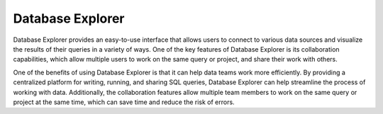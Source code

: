 **Database Explorer** 
^^^^^^^^^^^^^^^^^^^^^

Database Explorer provides an easy-to-use interface that allows users to
connect to various data sources and visualize the results of their
queries in a variety of ways. One of the key features of Database
Explorer is its collaboration capabilities, which allow multiple users
to work on the same query or project, and share their work with others.

One of the benefits of using Database Explorer is that it can help data
teams work more efficiently. By providing a centralized platform for
writing, running, and sharing SQL queries, Database Explorer can help
streamline the process of working with data. Additionally, the
collaboration features allow multiple team members to work on the same
query or project at the same time, which can save time and reduce the
risk of errors.